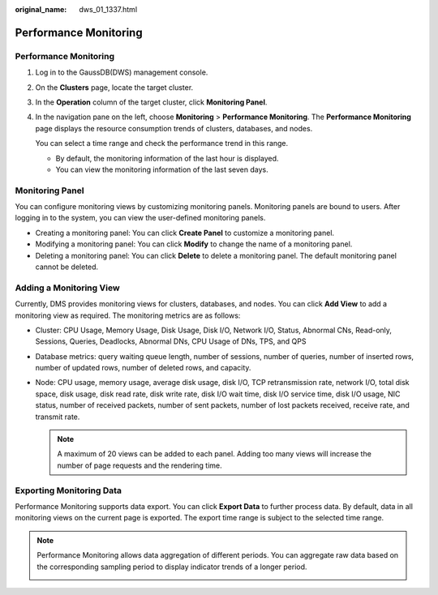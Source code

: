 :original_name: dws_01_1337.html

.. _dws_01_1337:

Performance Monitoring
======================


Performance Monitoring
----------------------

#. Log in to the GaussDB(DWS) management console.

#. On the **Clusters** page, locate the target cluster.

#. In the **Operation** column of the target cluster, click **Monitoring Panel**.

#. In the navigation pane on the left, choose **Monitoring** > **Performance Monitoring**. The **Performance Monitoring** page displays the resource consumption trends of clusters, databases, and nodes.

   You can select a time range and check the performance trend in this range.

   -  By default, the monitoring information of the last hour is displayed.
   -  You can view the monitoring information of the last seven days.

   |image1|

Monitoring Panel
----------------

You can configure monitoring views by customizing monitoring panels. Monitoring panels are bound to users. After logging in to the system, you can view the user-defined monitoring panels.

-  Creating a monitoring panel: You can click **Create Panel** to customize a monitoring panel.
-  Modifying a monitoring panel: You can click **Modify** to change the name of a monitoring panel.
-  Deleting a monitoring panel: You can click **Delete** to delete a monitoring panel. The default monitoring panel cannot be deleted.

|image2|

Adding a Monitoring View
------------------------

Currently, DMS provides monitoring views for clusters, databases, and nodes. You can click **Add View** to add a monitoring view as required. The monitoring metrics are as follows:

-  Cluster: CPU Usage, Memory Usage, Disk Usage, Disk I/O, Network I/O, Status, Abnormal CNs, Read-only, Sessions, Queries, Deadlocks, Abnormal DNs, CPU Usage of DNs, TPS, and QPS

-  Database metrics: query waiting queue length, number of sessions, number of queries, number of inserted rows, number of updated rows, number of deleted rows, and capacity.

-  Node: CPU usage, memory usage, average disk usage, disk I/O, TCP retransmission rate, network I/O, total disk space, disk usage, disk read rate, disk write rate, disk I/O wait time, disk I/O service time, disk I/O usage, NIC status, number of received packets, number of sent packets, number of lost packets received, receive rate, and transmit rate.

   |image3|

   |image4|

   .. note::

      A maximum of 20 views can be added to each panel. Adding too many views will increase the number of page requests and the rendering time.

Exporting Monitoring Data
-------------------------

Performance Monitoring supports data export. You can click **Export Data** to further process data. By default, data in all monitoring views on the current page is exported. The export time range is subject to the selected time range.

|image5|

.. note::

   Performance Monitoring allows data aggregation of different periods. You can aggregate raw data based on the corresponding sampling period to display indicator trends of a longer period.

   |image6|

.. |image1| image:: /_static/images/en-us_image_0000001576698381.png
.. |image2| image:: /_static/images/en-us_image_0000001466754606.png
.. |image3| image:: /_static/images/en-us_image_0000001517754305.png
.. |image4| image:: /_static/images/en-us_image_0000001466754602.png
.. |image5| image:: /_static/images/en-us_image_0000001517913885.png
.. |image6| image:: /_static/images/en-us_image_0000001466914222.png
